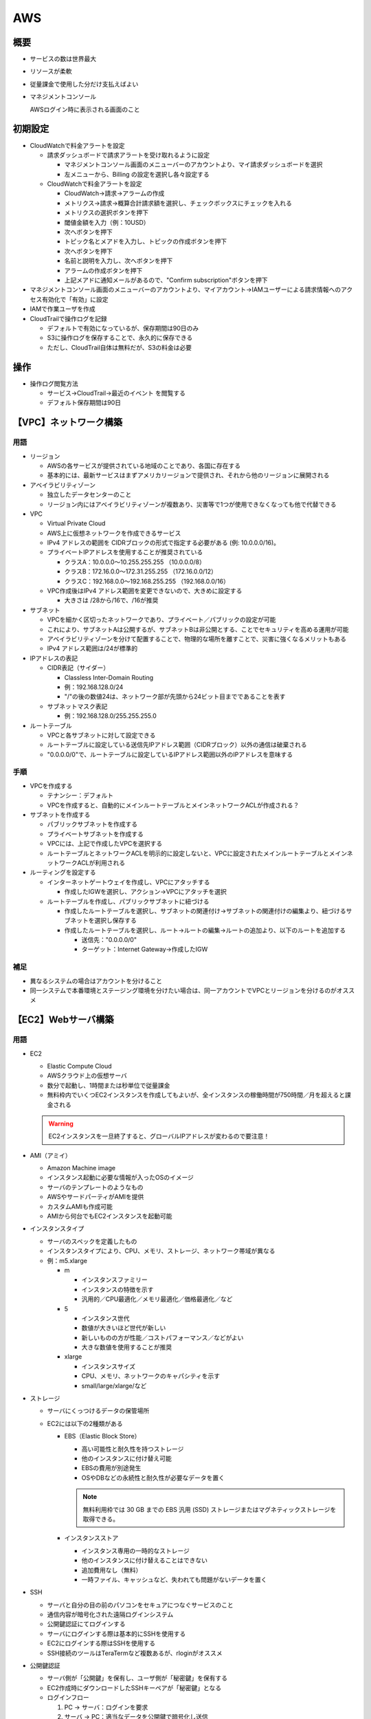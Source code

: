 ===
AWS
===

概要
====

* サービスの数は世界最大
* リソースが柔軟
* 従量課金で使用した分だけ支払えばよい
* マネジメントコンソール
  
  AWSログイン時に表示される画面のこと

初期設定
=========

* CloudWatchで料金アラートを設定

  * 請求ダッシュボードで請求アラートを受け取れるように設定
  
    * マネジメントコンソール画面のメニューバーのアカウントより、マイ請求ダッシュボードを選択
    * 左メニューから、Billing の設定を選択し各々設定する

  * CloudWatchで料金アラートを設定

    * CloudWatch->請求->アラームの作成
    * メトリクス->請求->概算合計請求額を選択し、チェックボックスにチェックを入れる
    * メトリクスの選択ボタンを押下
    * 閾値金額を入力（例：10USD）
    * 次へボタンを押下
    * トピック名とメアドを入力し、トピックの作成ボタンを押下
    * 次へボタンを押下
    * 名前と説明を入力し、次へボタンを押下
    * アラームの作成ボタンを押下
    * 上記メアドに通知メールがあるので、"Confirm subscription"ボタンを押下

* マネジメントコンソール画面のメニューバーのアカウントより、マイアカウント->IAMユーザーによる請求情報へのアクセス有効化で「有効」に設定
* IAMで作業ユーザを作成
* CloudTrailで操作ログを記録

  * デフォルトで有効になっているが、保存期間は90日のみ
  * S3に操作ログを保存することで、永久的に保存できる
  * ただし、CloudTrail自体は無料だが、S3の料金は必要

操作
====

* 操作ログ閲覧方法

  * サービス->CloudTrail->最近のイベント を閲覧する
  * デフォルト保存期間は90日

【VPC】ネットワーク構築
========================

----
用語
----

* リージョン

  * AWSの各サービスが提供されている地域のことであり、各国に存在する
  * 基本的には、最新サービスはまずアメリカリージョンで提供され、それから他のリージョンに展開される

* アベイラビリティゾーン

  * 独立したデータセンターのこと
  * リージョン内にはアベイラビリティゾーンが複数あり、災害等で1つが使用できなくなっても他で代替できる

* VPC
  
  * Virtual Private Cloud
  * AWS上に仮想ネットワークを作成できるサービス
  * IPv4 アドレスの範囲を CIDRブロックの形式で指定する必要がある (例: 10.0.0.0/16)。
  * プライベートIPアドレスを使用することが推奨されている

    * クラスA：10.0.0.0～10.255.255.255 （10.0.0.0/8）
    * クラスB：172.16.0.0～172.31.255.255 （172.16.0.0/12）
    * クラスC：192.168.0.0～192.168.255.255 （192.168.0.0/16）

  * VPC作成後はIPv4 アドレス範囲を変更できないので、大きめに設定する

    * 大きさは /28から/16で、/16が推奨

* サブネット
  
  * VPCを細かく区切ったネットワークであり、プライベート／パブリックの設定が可能
  * これにより、サブネットAは公開するが、サブネットBは非公開とする、ことでセキュリティを高める運用が可能
  * アベイラビリティゾーンを分けて配置することで、物理的な場所を離すことで、災害に強くなるメリットもある
  * IPv4 アドレス範囲は/24が標準的

* IPアドレスの表記

  * CIDR表記（サイダー）

    * Classless Inter-Domain Routing
    * 例：192.168.128.0/24
    * "/"の後の数値24は、ネットワーク部が先頭から24ビット目までであることを表す

  * サブネットマスク表記

    * 例：192.168.128.0/255.255.255.0

* ルートテーブル

  * VPCと各サブネットに対して設定できる
  * ルートテーブルに設定している送信先IPアドレス範囲（CIDRブロック）以外の通信は破棄される
  * "0.0.0.0/0"で、ルートテーブルに設定しているIPアドレス範囲以外のIPアドレスを意味する

----
手順
----

* VPCを作成する

  * テナンシー：デフォルト
  * VPCを作成すると、自動的にメインルートテーブルとメインネットワークACLが作成される？

* サブネットを作成する

  * パブリックサブネットを作成する
  * プライベートサブネットを作成する
  * VPCには、上記で作成したVPCを選択する
  * ルートテーブルとネットワークACLを明示的に設定しないと、VPCに設定されたメインルートテーブルとメインネットワークACLが利用される

* ルーティングを設定する

  * インターネットゲートウェイを作成し、VPCにアタッチする

    * 作成したIGWを選択し、アクション->VPCにアタッチを選択

  * ルートテーブルを作成し、パブリックサブネットに紐づける

    * 作成したルートテーブルを選択し、サブネットの関連付け->サブネットの関連付けの編集より、紐づけるサブネットを選択し保存する
    * 作成したルートテーブルを選択し、ルート->ルートの編集->ルートの追加より、以下のルートを追加する
    
      * 送信先："0.0.0.0/0"
      * ターゲット：Internet Gateway->作成したIGW

----
補足
----

* 異なるシステムの場合はアカウントを分けること
* 同一システムで本番環境とステージング環境を分けたい場合は、同一アカウントでVPCとリージョンを分けるのがオススメ

【EC2】Webサーバ構築
=====================

----
用語
----

* EC2

  * Elastic Compute Cloud
  * AWSクラウド上の仮想サーバ
  * 数分で起動し、1時間または秒単位で従量課金
  * 無料枠内でいくつEC2インスタンスを作成してもよいが、全インスタンスの稼働時間が750時間／月を超えると課金される

  .. warning::
    
    EC2インスタンスを一旦終了すると、グローバルIPアドレスが変わるので要注意！

* AMI（アミイ）

  * Amazon Machine image
  * インスタンス起動に必要な情報が入ったOSのイメージ
  * サーバのテンプレートのようなもの
  * AWSやサードパーティがAMIを提供
  * カスタムAMIも作成可能
  * AMIから何台でもEC2インスタンスを起動可能

* インスタンスタイプ

  * サーバのスペックを定義したもの
  * インスタンスタイプにより、CPU、メモリ、ストレージ、ネットワーク帯域が異なる
  * 例：m5.xlarge

    * m
      
      * インスタンスファミリー
      * インスタンスの特徴を示す
      * 汎用的／CPU最適化／メモリ最適化／価格最適化／など

    * 5
    
      * インスタンス世代
      * 数値が大きいほど世代が新しい
      * 新しいものの方が性能／コストパフォーマンス／などがよい
      * 大きな数値を使用することが推奨

    * xlarge
    
      * インスタンスサイズ
      * CPU、メモリ、ネットワークのキャパシティを示す
      * small/large/xlarge/など

* ストレージ

  * サーバにくっつけるデータの保管場所
  * EC2には以下の2種類がある

    * EBS（Elastic Block Store）

      * 高い可能性と耐久性を持つストレージ
      * 他のインスタンスに付け替え可能
      * EBSの費用が別途発生
      * OSやDBなどの永続性と耐久性が必要なデータを置く

      .. note::

        無料利用枠では 30 GB までの EBS 汎用 (SSD) ストレージまたはマグネティックストレージを取得できる。

    * インスタンスストア

      * インスタンス専用の一時的なストレージ
      * 他のインスタンスに付け替えることはできない
      * 追加費用なし（無料）
      * 一時ファイル、キャッシュなど、失われても問題がないデータを置く

* SSH

  * サーバと自分の目の前のパソコンをセキュアにつなぐサービスのこと
  * 通信内容が暗号化された遠隔ログインシステム
  * 公開鍵認証にてログインする
  * サーバにログインする際は基本的にSSHを使用する
  * EC2にログインする際はSSHを使用する
  * SSH接続のツールはTeraTermなど複数あるが、rloginがオススメ

* 公開鍵認証

  * サーバ側が「公開鍵」を保有し、ユーザ側が「秘密鍵」を保有する
  * EC2作成時にダウンロードしたSSHキーペアが「秘密鍵」となる
  * ログインフロー

    #. PC → サーバ：ログインを要求
    #. サーバ → PC：適当なデータを公開鍵で暗号化し送信
    #. PC → サーバ：受信したデータを複合化し平文データを送信
    #. サーバ：元データとの一致を確認
    #. サーバ → PC：ログインを許可

* ポート番号

  * ポート番号は、プログラムのアドレス
  * 同一コンピュータ内で通信を行うプログラムを識別する時に利用
  * ポート番号を決める方法は2種類ある

    * 標準で決められている番号

      * ウェルノウンポート番号と呼ばれる
      * ウェルノウンポート番号は0～1023
      * 例：SSHは22、SMTPは25、HTTPは80、HTTPSは443

    * 動的に決まる番号

      * サーバのポート番号は決まっている必要があるが、クライアントのポート番号は決まってなくてもよい
      * クライアントのポート番号は、OSが他のポート番号と被らないようにランダムに決める
      * 番号は49142～65535

* Apache

  HTTPリクエストがあると、それに対してレスポンスを返しWebページを表示する、Webサーバのソフトウェア。

* ファイアウォール

  * ファイアウォールとは、ネットワークを不正アクセスから守るために、「通してよい通信だけを通して、それ以外は通さない」機能の総称
  * AWSでは、EC2インスタンスに対して設定する **セキュリティグループ** がファイアウォールの役割を担っている。


----
手順
----

* EC2インスタンスを設置する

  * AMIの選択

    * EC2->インスタンス->インスタンスの作成を選択する
    * クイックスタート->Amazon Linux 2 AMIを選択し選択ボタンを押下する

  * インスタンスタイプの選択

    * 無料枠で利用できる"t2.micro"を選択し次のステップボタンを押下する

  * インスタンス詳細の設定

    * インスタンス数：1
    * 購入のオプション：チェックなし（常時インスタンスを起動したいためスポットインスタンスではない）
    * ネットワーク：作成したVPCを選択
    * サブネット：作成したパブリックサブネットを選択
    * 自動割り当てパブリックIP：有効（インターネット経由でアクセスしたいため）
    * 配置グループ：チェックなし（複数インスタンスがある場合にインスタンス間のアクセスを高速化するために利用するもの）
    * キャパシティーの予約：なし（EC2インスタンスが必ず利用できるように予め予約すると追加料金が発生するため）
    * IAMロール：なし（EC2インスタンスが他のAWSサービスと連携する際の権限を設定するもの）
    * シャットダウン動作：停止（終了時にEC2インスタンスを削除する必要がないため）
    * 終了保護の有効化：チェックなし（EC2インスタンスが誤って削除されることを防ぐためのもの。本番環境では利用する場合あり）
    * モニタリング：チェックなし（EC2インスタンスの監視周期を5分→1分にするためのもの。追加料金発生）
    * テナンシー：共有（ハードウェアを占有する際に利用するもの）
    * Elastic Inference：チェックなし（機械学習でGPUを使用する場合にコストパフォーマンスをよくするためのもの）
    * T2/T3無制限：チェックなし（T2/T3系インスタンスには留意点あり。
      CPU使用率にベースライン（CPU資料率10%）が設定されており、これ以下で運用されている場合はCPUクレジットが貯まっていく。
      アクセスが集中するなど、CPU使用率がベースラインを超えた場合は、バーストモードで動作し、CPUクレジットを消費していく。
      CPUクレジットが消費され尽くすと、バーストモードでは動作できなくなり負荷増となる。
      このバーストモードを無制限とするために利用される項目である。
      ただし、追加料金が発生する）
    * ネットワークインターフェイス->プライマリIP：例）10.0.10.10（
      パブリックIPアドレスだけでなく、プライベートIPアドレスを持たせることができる。
      パブリックサブネットのプライベートIPアドレスが10.0.10.0/24の場合、その範囲内で設定する）
    * 高度な詳細->ユーザーデータ：空欄（インスタンス起動時に実行するスクリプトを設定できる）

  * ストレージの追加

    * 新しいボリュームの追加はしない
    * サイズ：8GB
    * ボリュームタイプ：汎用SSD
    * 終了時に削除：チェックあり
    * 暗号化：暗号化なし

  * タグの追加

    * "タグを追加"ボタンを押下し、インスタンスの名前を設定する
    * キー：Name、値：インスタンス名

  * セキュリティグループの設定

    * セキュリティグループ名を設定する
    * タイプ、ソースはデフォルトのまま
    * ただし、ソースを0.0.0.0/0にすると、どこからでもSSH接続できるようになるので危険
    * 今回はとりあえずデフォルト（0.0.0.0/0）とする

  * SSHキーペアの設定

    * SSH接続で使用するキーのこと
    * 「新しいキーペアの作成」を選択
    * キーペア名を任意に入力し、「キーペアのダウンロード」ボタンを押下することで、"～～.pem"ファイルが作成される
    
    .. warning::
    
      このキーペアは後で作成することができないため、必ずEC2インスタンス作成時に作成し、なくさないこと。

* Apacheをインストールする

  * SSHでサーバにログイン

    * 接続先はEC2インスタンスの「IPv4 パブリック IP」である。
      このアドレスはインスタンスの再起動の都度変わるので確認すること。
    * ユーザ名を"ec2-user"とし、上記で作成したSSHキーペアを読み込ませる。

  * Apacheをインストール
   
    * パッケージを更新する

      .. code-block:: console

        // yum：Linuxのパッケージ管理ツール。"yum update"でyumが管理する全パッケージを更新する。
        // -y："Yes"オプション。全パッケージの更新を"Yes"にする。付けないと都度Yes/Noを聞かれる
        $ sudo yum update -y

    * Apacheをインストールする

      .. code-block:: console

        // httpd：Apacheを構成する実行ファイル
        $ sudo yum -y install httpd

    * Apacheを起動させる

      .. code-block:: console

        // httpd.service：Apacheのこと
        $ sudo systemctl start httpd.service

    * Apacheが起動しているか確認する1（Apacheのステータスを確認）

      .. code-block:: console

        $ sudo systemctl status httpd.service
        ● httpd.service - The Apache HTTP Server
          Loaded: loaded (/usr/lib/systemd/system/httpd.service; disabled; vendor preset: disabled)
          Active: active (running) since Tue 2020-02-11 13:18:43 UTC; 33s ago
            Docs: man:httpd.service(8)
        Main PID: 21785 (httpd)
          Status: "Total requests: 0; Idle/Busy workers 100/0;Requests/sec: 0; Bytes served/sec:   0 B/sec"
          CGroup: /system.slice/httpd.service
                  tq21785 /usr/sbin/httpd -DFOREGROUND
                  tq21786 /usr/sbin/httpd -DFOREGROUND
                  tq21787 /usr/sbin/httpd -DFOREGROUND
                  tq21788 /usr/sbin/httpd -DFOREGROUND
                  tq21789 /usr/sbin/httpd -DFOREGROUND
                  mq21790 /usr/sbin/httpd -DFOREGROUND

    * Apacheが起動しているか確認する2（全プロセスを確認）

      .. code-block:: console

        // ps：プロセスを表示するコマンド
        // -ax：全てのプロセスを表示するオプション
        // u：CPUやメモリ使用率を付けて表示するオプション
        $ ps -axu
        USER       PID %CPU %MEM    VSZ   RSS TTY      STAT START   TIME COMMAND
        ・・ 省略 ・・
        apache   21786  0.0  0.6 298484  6512 ?        Sl   13:18   0:00 /usr/sbin/httpd
        apache   21787  0.0  0.6 298484  6512 ?        Sl   13:18   0:00 /usr/sbin/httpd
        apache   21788  0.0  0.6 495156  6520 ?        Sl   13:18   0:00 /usr/sbin/httpd
        apache   21789  0.0  0.6 298484  6512 ?        Sl   13:18   0:00 /usr/sbin/httpd
        apache   21790  0.0  0.6 298484  6512 ?        Sl   13:18   0:00 /usr/sbin/httpd
        ec2-user 21839  0.0  0.3 164364  3900 pts/0    R+   13:22   0:00 ps -axu

    * Apacheが起動しているか確認する3（Apacheのプロセスを確認）

      .. code-block:: console

        // |：パイプライン。左のコマンドの実行結果を右のコマンドに渡す
        // grep：引数の文字列を検索して表示する
        $ ps -axu | grep httpd
        root     21785  0.0  0.9 257372  9716 ?        Ss   13:18   0:00 /usr/sbin/http  -DFOREGROUND
        apache   21786  0.0  0.6 298484  6512 ?        Sl   13:18   0:00 /usr/sbin/http  -DFOREGROUND
        apache   21787  0.0  0.6 298484  6512 ?        Sl   13:18   0:00 /usr/sbin/http  -DFOREGROUND
        apache   21788  0.0  0.6 495156  6520 ?        Sl   13:18   0:00 /usr/sbin/http  -DFOREGROUND
        apache   21789  0.0  0.6 298484  6512 ?        Sl   13:18   0:00 /usr/sbin/http  -DFOREGROUND
        apache   21790  0.0  0.6 298484  6512 ?        Sl   13:18   0:00 /usr/sbin/http  -DFOREGROUND
        ec2-user 21842  0.0  0.0 119416   920 pts/0    S+   13:27   0:00 grep --color=auto httpd

    * Apacheをサーバ起動に合わせて自動起動するよう設定する

      .. code-block:: console

        $ sudo systemctl enable httpd.service

    * 自動起動設定となったか確認する

      .. code-block:: console

        $ sudo systemctl is-enabled httpd.service
        enabled

* ファイアウォールを設定する

  * 現時点では、パブリックサブネットへのアクセスは、ポート22番（SSH接続）への通信のみOKの状態。
  * HTTPリクエストを通すために、セキュリティグループのポート80番を開ける。セキュリティグループのインバウンド設定にて、以下のルールを追加する

    * タイプ：HTTP
    * プロトコル：TCP
    * ポート範囲：80
    * ソース：任意の場所

----
補足
----

* どのポート番号でどのプログラムが待ち受けているかを調べる

  .. code-block:: console

    // lsof：オープン中のファイルやそのファイルをオープンしているプロセスのリストを出力する
    //       "list open files" の略
    // -i：ネットワークソケットファイルを表示
    // -n：IPアドレスをホスト名に変換しないオプション
    // -P：ポート番号をサービス名に変換しないオプション
    // "LISTEN"：他のコンピュータから待ち受けているポートを示す。
    // "ESTABLISHED"：現在通信中のポートを示す。
    $ sudo lsof -i -n -P
    COMMAND    PID     USER   FD   TYPE DEVICE SIZE/OFF NODE NAME
    rpcbind   2679      rpc    6u  IPv4  16789      0t0  UDP *:111 
    rpcbind   2679      rpc    7u  IPv4  16793      0t0  UDP *:727 
    rpcbind   2679      rpc    8u  IPv4  16794      0t0  TCP *:111 (LISTEN)
    rpcbind   2679      rpc    9u  IPv6  16795      0t0  UDP *:111 
    rpcbind   2679      rpc   10u  IPv6  16796      0t0  UDP *:727 
    rpcbind   2679      rpc   11u  IPv6  16797      0t0  TCP *:111 (LISTEN)
    chronyd   2702   chrony    1u  IPv4  17280      0t0  UDP 127.0.0.1:323 
    chronyd   2702   chrony    2u  IPv6  17281      0t0  UDP [::1]:323 
    dhclient  2910     root    6u  IPv4  17815      0t0  UDP *:68 
    dhclient  3032     root    5u  IPv6  18132      0t0  UDP [fe80::4f4:e7ff:fe7f:da0c]:546 
    master    3169     root   13u  IPv4  18980      0t0  TCP 127.0.0.1:25 (LISTEN)
    sshd      3388     root    3u  IPv4  20815      0t0  TCP *:22 (LISTEN)
    sshd      3388     root    4u  IPv6  20824      0t0  TCP *:22 (LISTEN)
    sshd     32416     root    3u  IPv4  56384      0t0  TCP 10.0.10.10:22->126.193.60.75:20586 (ESTABLISHED)
    sshd     32433 ec2-user    3u  IPv4  56384      0t0  TCP 10.0.10.10:22->126.193.60.75:20586 (ESTABLISHED)

  上記では、"sshd"というプログラムが、アドレス制限なしの22番ポートで待ち受けている。
  このため、SSH接続できるのである。